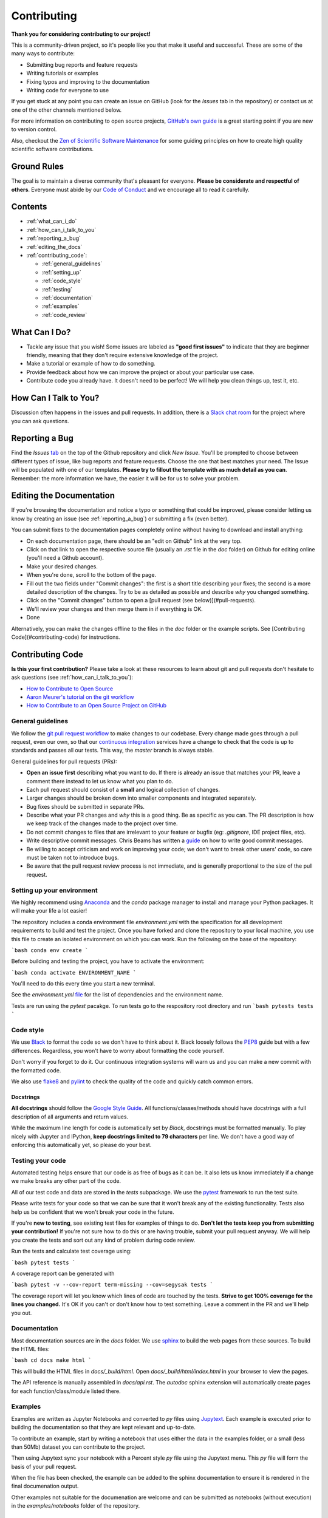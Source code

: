 Contributing
---------------

**Thank you for considering contributing to our project!**

This is a community-driven project, so it's people like you that make it useful and
successful.
These are some of the many ways to contribute:

* Submitting bug reports and feature requests
* Writing tutorials or examples
* Fixing typos and improving to the documentation
* Writing code for everyone to use

If you get stuck at any point you can create an issue on GitHub (look for the *Issues*
tab in the repository) or contact us at one of the other channels mentioned below.

For more information on contributing to open source projects,
`GitHub's own guide`__
is a great starting point if you are new to version control.

.. _ghguide: https://guides.github.com/activities/contributing-to-open-source/

__ ghguide_

Also, checkout the
`Zen of Scientific Software Maintenance`__
for some guiding principles on how to create high quality scientific software
contributions.

.. _zen: https://jrleeman.github.io/ScientificSoftwareMaintenance/

__ zen_

Ground Rules
^^^^^^^^^^^^

The goal is to maintain a diverse community that's pleasant for everyone.
**Please be considerate and respectful of others**.
Everyone must abide by our `Code of Conduct`__ and we encourage all to
read it carefully.

.. _coc: https://github.com/trhallam/segysak/blob/main/code_of_conduct.md

__ coc_

Contents
^^^^^^^^^^^^

* :ref:`what_can_i_do`
* :ref:`how_can_i_talk_to_you`
* :ref:`reporting_a_bug`
* :ref:`editing_the_docs`
* :ref:`contributing_code`:

  - :ref:`general_guidelines`
  - :ref:`setting_up`
  - :ref:`code_style`
  - :ref:`testing`
  - :ref:`documentation`
  - :ref:`examples`
  - :ref:`code_review`

.. _what_can_i_do:

What Can I Do?
^^^^^^^^^^^^^^

* Tackle any issue that you wish! Some issues are labeled as **"good first issues"** to
  indicate that they are beginner friendly, meaning that they don't require extensive
  knowledge of the project.
* Make a tutorial or example of how to do something.
* Provide feedback about how we can improve the project or about your particular use
  case.
* Contribute code you already have. It doesn't need to be perfect! We will help you
  clean things up, test it, etc.

.. _how_can_i_talk_to_you:

How Can I Talk to You?
^^^^^^^^^^^^^^^^^^^^^^^^

Discussion often happens in the issues and pull requests.
In addition, there is a
`Slack chat room`__ for the
project where you can ask questions.

.. _slack: https://swung.slack.com/messages/segysak/

__ slack_


.. _reporting_a_bug:

Reporting a Bug
^^^^^^^^^^^^^^^^^^^^^^^^

Find the *Issues* tab_ on the top of the Github repository and click *New Issue*.
You'll be prompted to choose between different types of issue, like bug reports and
feature requests.
Choose the one that best matches your need.
The Issue will be populated with one of our templates.
**Please try to fillout the template with as much detail as you can**.
Remember: the more information we have, the easier it will be for us to solve your
problem.

.. _tab: https://github.com/trhallam/segysak/issues

.. _editing_the_docs:

Editing the Documentation
^^^^^^^^^^^^^^^^^^^^^^^^^^^^^^^^^^^^

If you're browsing the documentation and notice a typo or something that could be
improved, please consider letting us know by creating an issue (see :ref:`reporting_a_bug`)
or submitting a fix (even better).

You can submit fixes to the documentation pages completely online without having to
download and install anything:

* On each documentation page, there should be an "edit on Github" link at the very
  top.
* Click on that link to open the respective source file (usually an `.rst` file in the
  `doc` folder) on Github for editing online (you'll need a Github account).
* Make your desired changes.
* When you're done, scroll to the bottom of the page.
* Fill out the two fields under "Commit changes": the first is a short title describing
  your fixes; the second is a more detailed description of the changes. Try to be as
  detailed as possible and describe *why* you changed something.
* Click on the "Commit changes" button to open a
  [pull request (see below)](#pull-requests).
* We'll review your changes and then merge them in if everything is OK.
* Done

Alternatively, you can make the changes offline to the files in the `doc` folder or the
example scripts. See [Contributing Code](#contributing-code) for instructions.

.. _contributing_code:

Contributing Code
^^^^^^^^^^^^^^^^^^^^^^^^

**Is this your first contribution?**
Please take a look at these resources to learn about git and pull requests don't
hesitate to ask questions (see :ref:`how_can_i_talk_to_you`):

* `How to Contribute to Open Source`_
* `Aaron Meurer's tutorial on the git workflow`_
* `How to Contribute to an Open Source Project on GitHub`_

.. _How to Contribute to Open Source: https://opensource.guide/how-to-contribute/

.. _`Aaron Meurer's tutorial on the git workflow`: http://www.asmeurer.com/git-workflow/

.. _`How to Contribute to an Open Source Project on GitHub`: https://egghead.io/courses/how-to-contribute-to-an-open-source-project-on-github

.. _general_guidelines:

General guidelines
====================

We follow the `git pull request workflow`_ to
make changes to our codebase.
Every change made goes through a pull request, even our own, so that our
`continuous integration`_ services
have a change to check that the code is up to standards and passes all our tests.
This way, the *master* branch is always stable.

.. _`continuous integration`: https://en.wikipedia.org/wiki/Continuous_integration

.. _`git pull request workflow`: http://www.asmeurer.com/git-workflow/

General guidelines for pull requests (PRs):

* **Open an issue first** describing what you want to do. If there is already an issue
  that matches your PR, leave a comment there instead to let us know what you plan to
  do.
* Each pull request should consist of a **small** and logical collection of changes.
* Larger changes should be broken down into smaller components and integrated
  separately.
* Bug fixes should be submitted in separate PRs.
* Describe what your PR changes and *why* this is a good thing. Be as specific as you
  can. The PR description is how we keep track of the changes made to the project over
  time.
* Do not commit changes to files that are irrelevant to your feature or bugfix (eg:
  `.gitignore`, IDE project files, etc).
* Write descriptive commit messages. Chris Beams has written a
  guide_ on how to write good commit
  messages.
* Be willing to accept criticism and work on improving your code; we don't want to break
  other users' code, so care must be taken not to introduce bugs.
* Be aware that the pull request review process is not immediate, and is generally
  proportional to the size of the pull request.

.. _guide: https://chris.beams.io/posts/git-commit/

.. _setting_up:

Setting up your environment
============================

We highly recommend using Anaconda_ and the `conda`
package manager to install and manage your Python packages.
It will make your life a lot easier!

.. _Anaconda: https://www.anaconda.com/download/

The repository includes a conda environment file `environment.yml` with the
specification for all development requirements to build and test the project.
Once you have forked and clone the repository to your local machine, you use this file
to create an isolated environment on which you can work.
Run the following on the base of the repository:

```bash
conda env create
```

Before building and testing the project, you have to activate the environment:

```bash
conda activate ENVIRONMENT_NAME
```

You'll need to do this every time you start a new terminal.

See the `environment.yml` file_ for the list of dependencies and the
environment name.

Tests are run using the `pytest` pacakge. To run tests go to the respository root
directory and run
```bash
pytests tests
```

.. _file: https://github.com/trhallam/segysak/blob/main/environment.yml

.. _code_style:

Code style
===========

We use Black_ to format the code so we don't have to
think about it.
Black loosely follows the PEP8_ guide but with a few differences.
Regardless, you won't have to worry about formatting the code yourself.

Don't worry if you forget to do it.
Our continuous integration systems will warn us and you can make a new commit with the
formatted code.

We also use flake8_ and pylint_ to check the quality of the code and quickly catch
common errors.

.. _Black: https://github.com/ambv/black

.. _PEP8: http://pep8.org

.. _flake8: http://flake8.pycqa.org/en/latest/

.. _pylint: https://www.pylint.org/

Docstrings
*************

**All docstrings** should follow the
`Google Style Guide`_.
All functions/classes/methods should have docstrings with a full description of all
arguments and return values.

While the maximum line length for code is automatically set by *Black*, docstrings
must be formatted manually. To play nicely with Jupyter and IPython, **keep docstrings
limited to 79 characters** per line. We don't have a good way of enforcing this
automatically yet, so please do your best.

.. _Google Style Guide: https://google.github.io/styleguide/pyguide.html#38-comments-and-docstrings

.. _testing:

Testing your code
==================

Automated testing helps ensure that our code is as free of bugs as it can be.
It also lets us know immediately if a change we make breaks any other part of the code.

All of our test code and data are stored in the `tests` subpackage.
We use the pytest_ framework to run the test suite.

.. _pytest: https://pytest.org/

Please write tests for your code so that we can be sure that it won't break any of the
existing functionality.
Tests also help us be confident that we won't break your code in the future.

If you're **new to testing**, see existing test files for examples of things to do.
**Don't let the tests keep you from submitting your contribution!**
If you're not sure how to do this or are having trouble, submit your pull request
anyway.
We will help you create the tests and sort out any kind of problem during code review.

Run the tests and calculate test coverage using:

```bash
pytest tests
```

A coverage report can be generated with

```bash
pytest -v --cov-report term-missing --cov=segysak tests
```

The coverage report will let you know which lines of code are touched by the tests.
**Strive to get 100% coverage for the lines you changed.**
It's OK if you can't or don't know how to test something.
Leave a comment in the PR and we'll help you out.

.. _documentation:

Documentation
===============

Most documentation sources are in the `docs` folder.
We use sphinx_ to build the web pages from these sources.
To build the HTML files:

.. _sphinx: http://www.sphinx-doc.org/

```bash
cd docs
make html
```

This will build the HTML files in `docs/_build/html`.
Open `docs/_build/html/index.html` in your browser to view the pages.

The API reference is manually assembled in `docs/api.rst`.
The *autodoc* sphinx extension will automatically create pages for each
function/class/module listed there.


.. You can reference classes, functions, and modules from anywhere (including docstrings)
.. using <code>:func:\`package.module.function\`</code>,
.. <code>:class:\`package.module.class\`</code>, or
.. <code>:mod:\`package.module\`</code>.
.. Sphinx will create a link to the automatically generated page for that
.. function/class/module.

.. _examples:

Examples
=========

Examples are written as Jupyter Notebooks and converted to `py` files using Jupytext_.
Each example is executed prior to building the documentation so that they are kept
relevant and up-to-date.

To contribute an example, start by writing a notebook that uses either the data in
the examples folder, or a small (less than 50Mb) dataset you can contribute to the project.

Then using Jupytext sync your notebook with a Percent style `py` file using the Jupytext menu.
This `py` file will form the basis of your pull request.

When the file has been checked, the example can be added to the sphinx documentation to ensure
it is rendered in the final documenation output.

Other examples not suitable for the documenation are welcome and can be submitted as notebooks
(without execution) in the `examples/notebooks` folder of the repository.

.. _Jupytext: https://github.com/mwouts/jupytext

.. _code_review:

Code Review
============

After you've submitted a pull request, you should expect to hear at least a comment
within a couple of days.
We may suggest some changes or improvements or alternatives.

Some things that will increase the chance that your pull request is accepted quickly:

* Write a good and detailed description of what the PR does.
* Write tests for the code you wrote/modified.
* Readable code is better than clever code (even with comments).
* Write documentation for your code (docstrings) and leave comments explaining the
  *reason* behind non-obvious things.
* Include an example of new features in the gallery or tutorials.
* Follow the PEP8_ style guide for code and the
  `Google Docstring Guide`_
  for documentation.

.. _Google Docstring Guide: https://google.github.io/styleguide/pyguide.html#38-comments-and-docstrings

Pull requests will automatically have tests run by Github Actions.
This includes running both the unit tests as well as code linters.
Github will show the status of these checks on the pull request.
Try to get them all passing (green).
If you have any trouble, leave a comment in the PR or
get in touch (see :ref:`how_can_i_talk_to_you`).

Atribution
^^^^^^^^^^^

This contributing document is largely based upon the work by the Fatiando a Terra project.